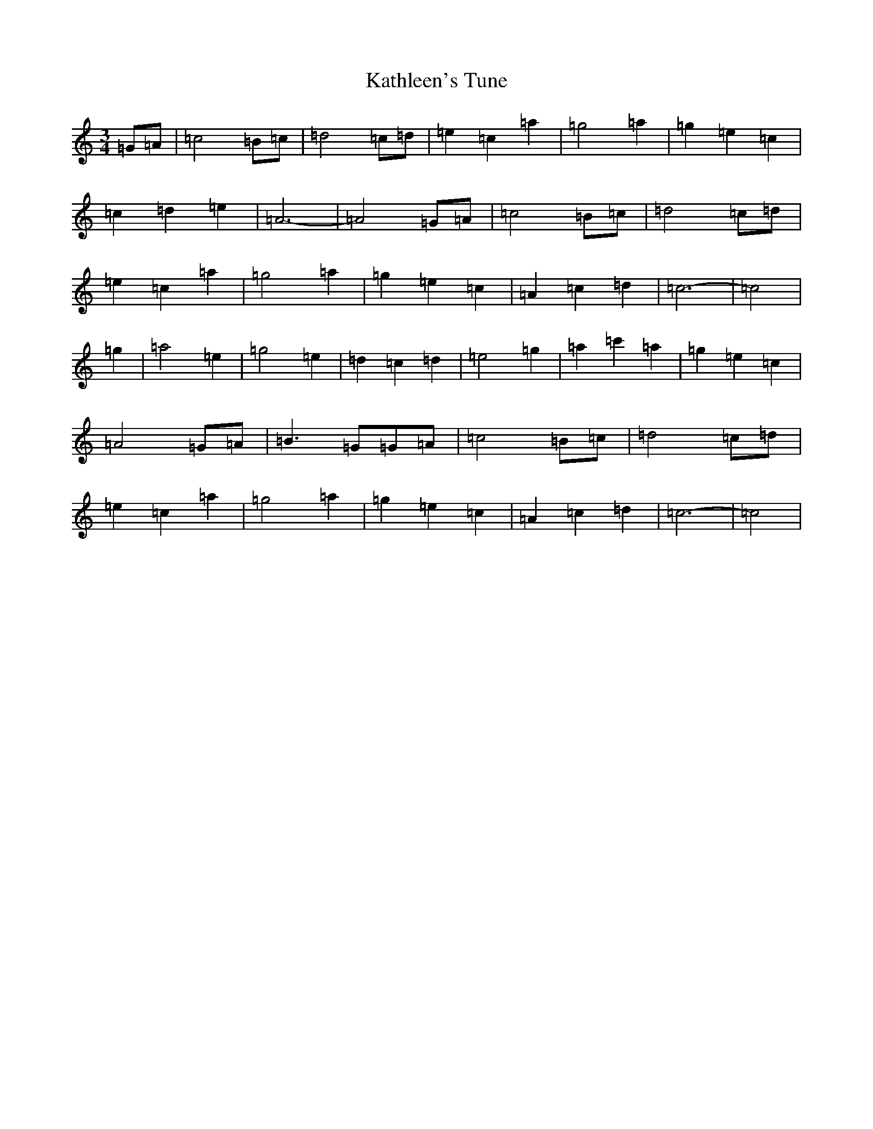 X: 11168
T: Kathleen's Tune
S: https://thesession.org/tunes/11710#setting11710
R: waltz
M:3/4
L:1/8
K: C Major
=G=A|=c4=B=c|=d4=c=d|=e2=c2=a2|=g4=a2|=g2=e2=c2|=c2=d2=e2|=A6-|=A4=G=A|=c4=B=c|=d4=c=d|=e2=c2=a2|=g4=a2|=g2=e2=c2|=A2=c2=d2|=c6-|=c4|=g2|=a4=e2|=g4=e2|=d2=c2=d2|=e4=g2|=a2=c'2=a2|=g2=e2=c2|=A4=G=A|=B3=G=G=A|=c4=B=c|=d4=c=d|=e2=c2=a2|=g4=a2|=g2=e2=c2|=A2=c2=d2|=c6-|=c4|